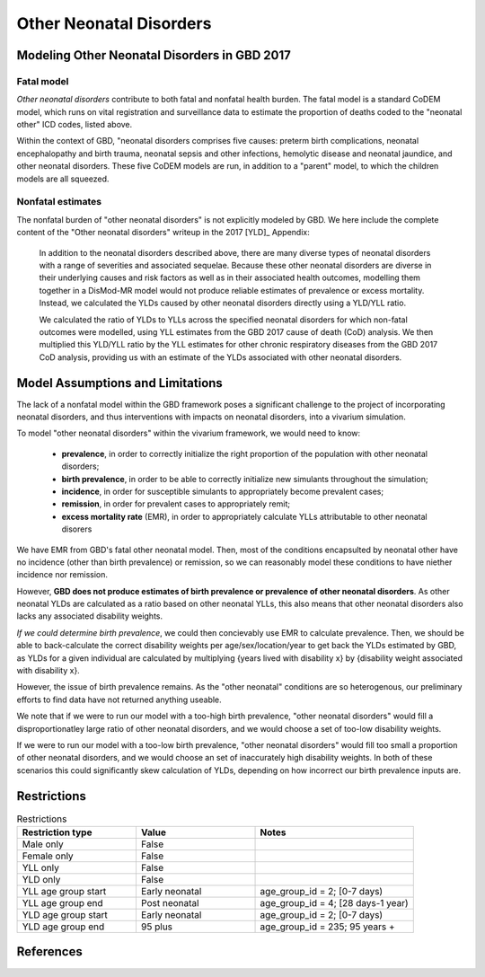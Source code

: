 .. _2017_cause_neonatal_other:

========================
Other Neonatal Disorders
========================

Modeling Other Neonatal Disorders in GBD 2017
---------------------------------------------

Fatal model
+++++++++++
*Other neonatal disorders* contribute to both fatal and nonfatal health burden. 
The fatal model is a standard CoDEM model, which runs on vital registration and 
surveillance data to estimate the proportion of deaths coded to the "neonatal 
other" ICD codes, listed above.

Within the context of GBD, "neonatal disorders comprises five causes: preterm 
birth complications, neonatal encephalopathy and birth trauma, neonatal sepsis 
and other infections, hemolytic disease and neonatal jaundice, and other 
neonatal disorders. These five CoDEM models are run, in addition to a "parent" 
model, to which the children models are all squeezed.

Nonfatal estimates
++++++++++++++
The nonfatal burden of "other neonatal disorders" is not explicitly modeled by 
GBD. We here include the complete content of the "Other neonatal disorders" 
writeup in the 2017 [YLD]_ Appendix:

	In addition to the neonatal disorders described above, there are many diverse
	types of neonatal disorders with a range of severities and associated sequelae.
	Because these other neonatal disorders are diverse in their underlying causes
	and risk factors as well as in their associated health outcomes, modelling them
	together in a DisMod-MR model would not produce reliable estimates of prevalence
	or excess mortality. Instead, we calculated the YLDs caused by other neonatal
	disorders directly using a YLD/YLL ratio.

	We calculated the ratio of YLDs to YLLs across the specified neonatal disorders
	for which non-fatal outcomes were modelled, using YLL estimates from the GBD
	2017 cause of death (CoD) analysis. We then multiplied this YLD/YLL ratio by the
	YLL estimates for other chronic respiratory diseases from the GBD 2017 CoD
	analysis, providing us with an estimate of the YLDs associated with other
	neonatal disorders.

Model Assumptions and Limitations
---------------------------------

.. todo::
	Finalize this section once we've come to conclusion on a modeling strategy

The lack of a nonfatal model within the GBD framework poses a significant 
challenge to the project of incorporating neonatal disorders, and thus 
interventions with impacts on neonatal disorders, into a vivarium simulation.

To model "other neonatal disorders" within the vivarium framework, we would need 
to know:

	- **prevalence**, in order to correctly initialize the right proportion of the population with other neonatal disorders;
	- **birth prevalence**, in order to be able to correctly initialize new simulants throughout the simulation;
	- **incidence**, in order for susceptible simulants to appropriately become prevalent cases;
	- **remission**, in order for prevalent cases to appropriately remit;
	- **excess mortality rate** (EMR), in order to appropriately calculate YLLs attributable to other neonatal disorers

We have EMR from GBD's fatal other neonatal model. Then, most of the conditions 
encapsulted by neonatal other have no incidence (other than birth prevalence) or 
remission, so we can reasonably model these conditions to have niether incidence 
nor remission.

However, **GBD does not produce estimates of birth prevalence or prevalence of 
other neonatal disorders**. As other neonatal YLDs are calculated as a ratio 
based on other neonatal YLLs, this also means that other neonatal disorders 
also lacks any associated disability weights.

*If we could determine birth prevalence*, we could then concievably use EMR to 
calculate prevalence. Then, we should be able to back-calculate the correct 
disability weights per age/sex/location/year to get back the YLDs estimated by 
GBD, as YLDs for a given individual are calculated by multiplying {years lived 
with disability x} by {disability weight associated with disability x}.

However, the issue of birth prevalence remains. As the "other neonatal" 
conditions are so heterogenous, our preliminary efforts to find data have not 
returned anything useable.

We note that if we were to run our model with a too-high birth prevalence, 
"other neonatal disorders" would fill a disproportionatley large ratio of other 
neonatal disorders, and we would choose a set of too-low disability weights.

If we were to run our model with a too-low birth prevalence, "other neonatal 
disorders" would fill too small a proportion of other neonatal disorders, and 
we would choose an set of inaccurately high disability weights. In both of these 
scenarios this could significantly skew calculation of YLDs, depending on how 
incorrect our birth prevalence inputs are.

.. todo::
	Include Lu's calculation of % of avoidable burden that is attributed to 
	other neonatal


.. todo::
   Describe cause model

Restrictions
------------

.. list-table:: Restrictions
	:widths: 15 15 20
	:header-rows: 1

	* - Restriction type
	  - Value
	  - Notes
	* - Male only
	  - False
	  -
	* - Female only
	  - False
	  -
	* - YLL only
	  - False
	  -
	* - YLD only
	  - False
	  -
	* - YLL age group start
	  - Early neonatal
	  - age_group_id = 2; [0-7 days)
	* - YLL age group end
	  - Post neonatal
	  - age_group_id = 4; [28 days-1 year)
	* - YLD age group start
	  - Early neonatal
	  - age_group_id = 2; [0-7 days)
	* - YLD age group end
	  - 95 plus
	  - age_group_id = 235; 95 years +

References
----------
..	YLD:: 2017 YLD appendix
	https://ars.els-cdn.com/content/image/1-s2.0-S0140673618322037-mmc1.pdf

